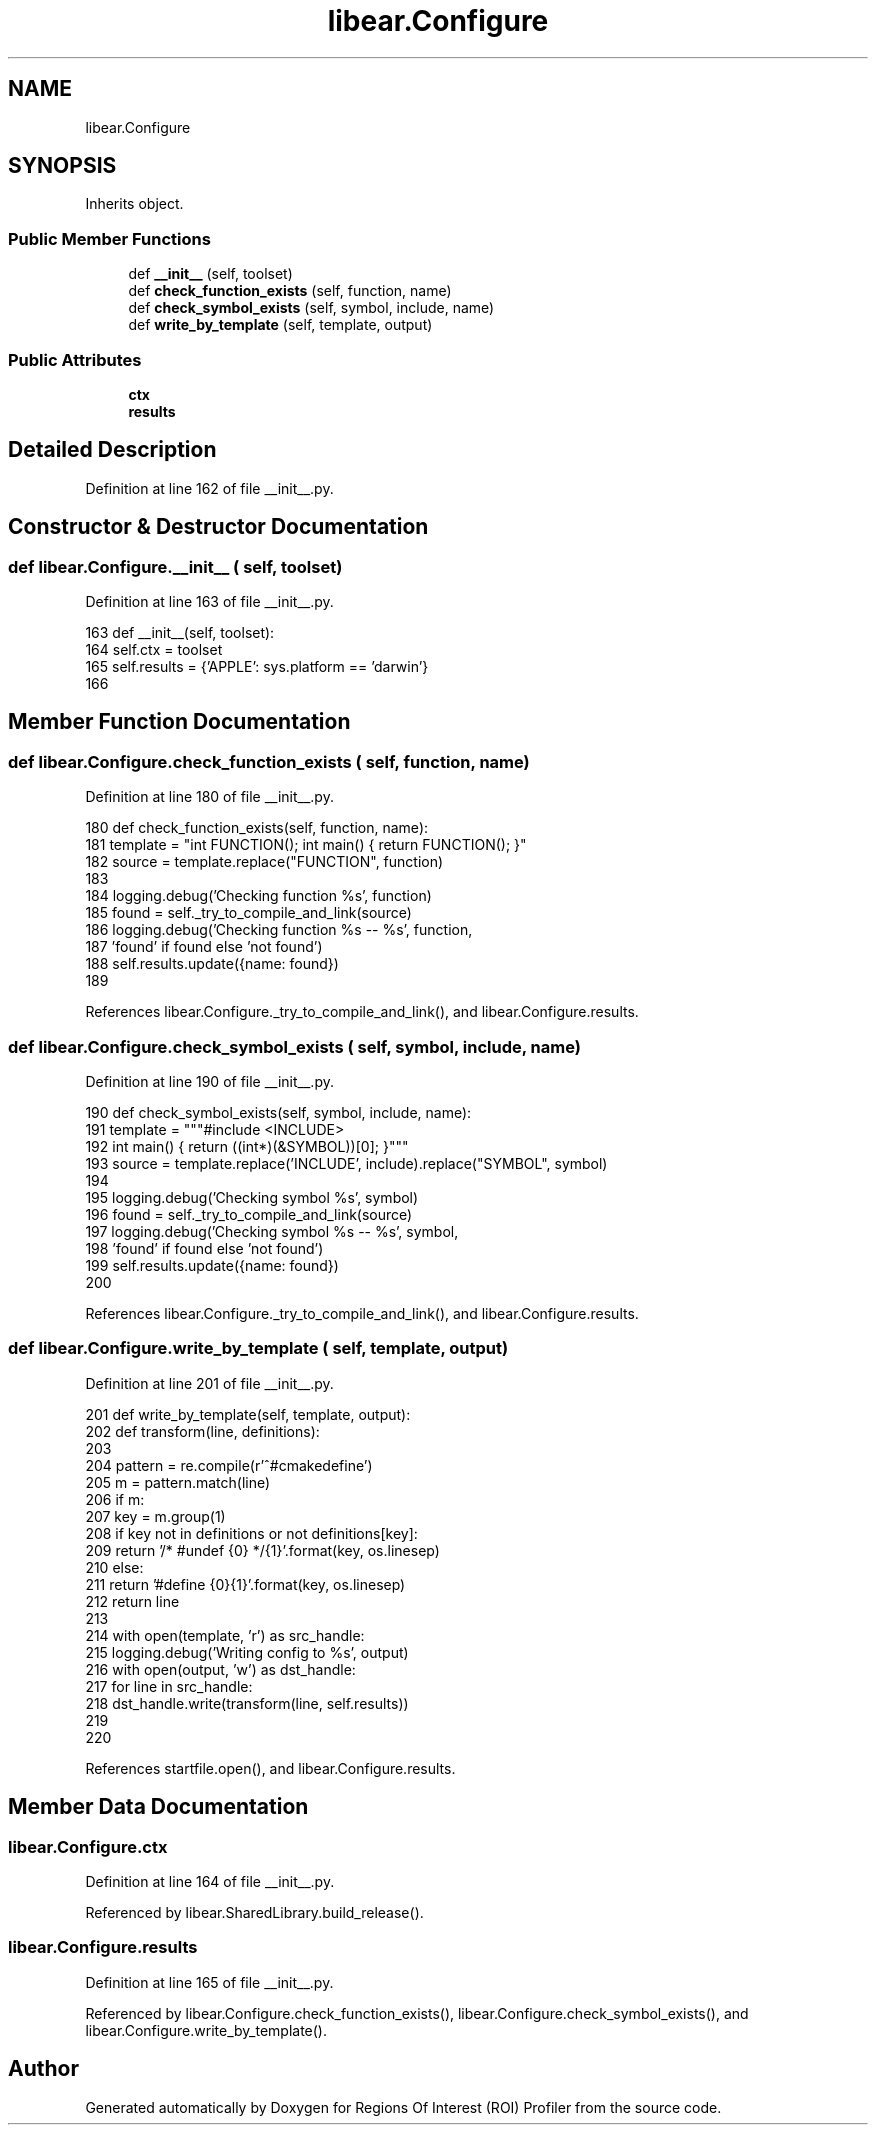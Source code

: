 .TH "libear.Configure" 3 "Sat Feb 12 2022" "Version 1.2" "Regions Of Interest (ROI) Profiler" \" -*- nroff -*-
.ad l
.nh
.SH NAME
libear.Configure
.SH SYNOPSIS
.br
.PP
.PP
Inherits object\&.
.SS "Public Member Functions"

.in +1c
.ti -1c
.RI "def \fB__init__\fP (self, toolset)"
.br
.ti -1c
.RI "def \fBcheck_function_exists\fP (self, function, name)"
.br
.ti -1c
.RI "def \fBcheck_symbol_exists\fP (self, symbol, include, name)"
.br
.ti -1c
.RI "def \fBwrite_by_template\fP (self, template, output)"
.br
.in -1c
.SS "Public Attributes"

.in +1c
.ti -1c
.RI "\fBctx\fP"
.br
.ti -1c
.RI "\fBresults\fP"
.br
.in -1c
.SH "Detailed Description"
.PP 
Definition at line 162 of file __init__\&.py\&.
.SH "Constructor & Destructor Documentation"
.PP 
.SS "def libear\&.Configure\&.__init__ ( self,  toolset)"

.PP
Definition at line 163 of file __init__\&.py\&.
.PP
.nf
163     def __init__(self, toolset):
164         self\&.ctx = toolset
165         self\&.results = {'APPLE': sys\&.platform == 'darwin'}
166 
.fi
.SH "Member Function Documentation"
.PP 
.SS "def libear\&.Configure\&.check_function_exists ( self,  function,  name)"

.PP
Definition at line 180 of file __init__\&.py\&.
.PP
.nf
180     def check_function_exists(self, function, name):
181         template = "int FUNCTION(); int main() { return FUNCTION(); }"
182         source = template\&.replace("FUNCTION", function)
183 
184         logging\&.debug('Checking function %s', function)
185         found = self\&._try_to_compile_and_link(source)
186         logging\&.debug('Checking function %s -- %s', function,
187                       'found' if found else 'not found')
188         self\&.results\&.update({name: found})
189 
.fi
.PP
References libear\&.Configure\&._try_to_compile_and_link(), and libear\&.Configure\&.results\&.
.SS "def libear\&.Configure\&.check_symbol_exists ( self,  symbol,  include,  name)"

.PP
Definition at line 190 of file __init__\&.py\&.
.PP
.nf
190     def check_symbol_exists(self, symbol, include, name):
191         template = """#include <INCLUDE>
192                       int main() { return ((int*)(&SYMBOL))[0]; }"""
193         source = template\&.replace('INCLUDE', include)\&.replace("SYMBOL", symbol)
194 
195         logging\&.debug('Checking symbol %s', symbol)
196         found = self\&._try_to_compile_and_link(source)
197         logging\&.debug('Checking symbol %s -- %s', symbol,
198                       'found' if found else 'not found')
199         self\&.results\&.update({name: found})
200 
.fi
.PP
References libear\&.Configure\&._try_to_compile_and_link(), and libear\&.Configure\&.results\&.
.SS "def libear\&.Configure\&.write_by_template ( self,  template,  output)"

.PP
Definition at line 201 of file __init__\&.py\&.
.PP
.nf
201     def write_by_template(self, template, output):
202         def transform(line, definitions):
203 
204             pattern = re\&.compile(r'^#cmakedefine\s+(\S+)')
205             m = pattern\&.match(line)
206             if m:
207                 key = m\&.group(1)
208                 if key not in definitions or not definitions[key]:
209                     return '/* #undef {0} */{1}'\&.format(key, os\&.linesep)
210                 else:
211                     return '#define {0}{1}'\&.format(key, os\&.linesep)
212             return line
213 
214         with open(template, 'r') as src_handle:
215             logging\&.debug('Writing config to %s', output)
216             with open(output, 'w') as dst_handle:
217                 for line in src_handle:
218                     dst_handle\&.write(transform(line, self\&.results))
219 
220 
.fi
.PP
References startfile\&.open(), and libear\&.Configure\&.results\&.
.SH "Member Data Documentation"
.PP 
.SS "libear\&.Configure\&.ctx"

.PP
Definition at line 164 of file __init__\&.py\&.
.PP
Referenced by libear\&.SharedLibrary\&.build_release()\&.
.SS "libear\&.Configure\&.results"

.PP
Definition at line 165 of file __init__\&.py\&.
.PP
Referenced by libear\&.Configure\&.check_function_exists(), libear\&.Configure\&.check_symbol_exists(), and libear\&.Configure\&.write_by_template()\&.

.SH "Author"
.PP 
Generated automatically by Doxygen for Regions Of Interest (ROI) Profiler from the source code\&.
